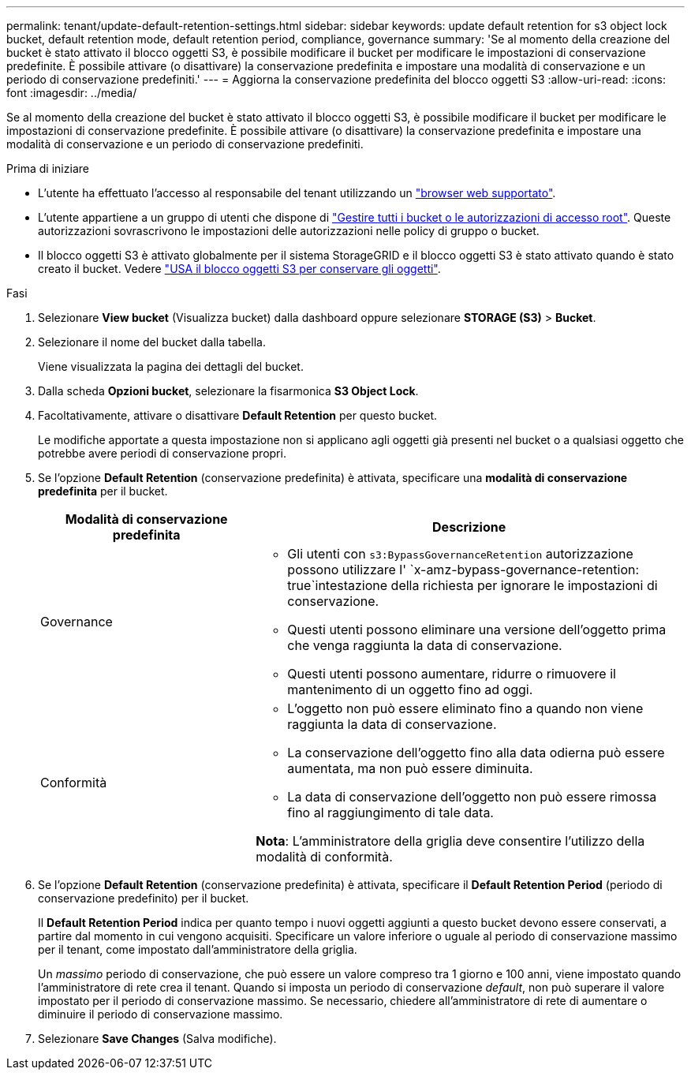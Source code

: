 ---
permalink: tenant/update-default-retention-settings.html 
sidebar: sidebar 
keywords: update default retention for s3 object lock bucket, default retention mode, default retention period, compliance, governance 
summary: 'Se al momento della creazione del bucket è stato attivato il blocco oggetti S3, è possibile modificare il bucket per modificare le impostazioni di conservazione predefinite. È possibile attivare (o disattivare) la conservazione predefinita e impostare una modalità di conservazione e un periodo di conservazione predefiniti.' 
---
= Aggiorna la conservazione predefinita del blocco oggetti S3
:allow-uri-read: 
:icons: font
:imagesdir: ../media/


[role="lead"]
Se al momento della creazione del bucket è stato attivato il blocco oggetti S3, è possibile modificare il bucket per modificare le impostazioni di conservazione predefinite. È possibile attivare (o disattivare) la conservazione predefinita e impostare una modalità di conservazione e un periodo di conservazione predefiniti.

.Prima di iniziare
* L'utente ha effettuato l'accesso al responsabile del tenant utilizzando un link:../admin/web-browser-requirements.html["browser web supportato"].
* L'utente appartiene a un gruppo di utenti che dispone di link:tenant-management-permissions.html["Gestire tutti i bucket o le autorizzazioni di accesso root"]. Queste autorizzazioni sovrascrivono le impostazioni delle autorizzazioni nelle policy di gruppo o bucket.
* Il blocco oggetti S3 è attivato globalmente per il sistema StorageGRID e il blocco oggetti S3 è stato attivato quando è stato creato il bucket. Vedere link:using-s3-object-lock.html["USA il blocco oggetti S3 per conservare gli oggetti"].


.Fasi
. Selezionare *View bucket* (Visualizza bucket) dalla dashboard oppure selezionare *STORAGE (S3)* > *Bucket*.
. Selezionare il nome del bucket dalla tabella.
+
Viene visualizzata la pagina dei dettagli del bucket.

. Dalla scheda *Opzioni bucket*, selezionare la fisarmonica *S3 Object Lock*.
. Facoltativamente, attivare o disattivare *Default Retention* per questo bucket.
+
Le modifiche apportate a questa impostazione non si applicano agli oggetti già presenti nel bucket o a qualsiasi oggetto che potrebbe avere periodi di conservazione propri.

. Se l'opzione *Default Retention* (conservazione predefinita) è attivata, specificare una *modalità di conservazione predefinita* per il bucket.
+
[cols="1a,2a"]
|===
| Modalità di conservazione predefinita | Descrizione 


 a| 
Governance
 a| 
** Gli utenti con `s3:BypassGovernanceRetention` autorizzazione possono utilizzare l' `x-amz-bypass-governance-retention: true`intestazione della richiesta per ignorare le impostazioni di conservazione.
** Questi utenti possono eliminare una versione dell'oggetto prima che venga raggiunta la data di conservazione.
** Questi utenti possono aumentare, ridurre o rimuovere il mantenimento di un oggetto fino ad oggi.




 a| 
Conformità
 a| 
** L'oggetto non può essere eliminato fino a quando non viene raggiunta la data di conservazione.
** La conservazione dell'oggetto fino alla data odierna può essere aumentata, ma non può essere diminuita.
** La data di conservazione dell'oggetto non può essere rimossa fino al raggiungimento di tale data.


*Nota*: L'amministratore della griglia deve consentire l'utilizzo della modalità di conformità.

|===
. Se l'opzione *Default Retention* (conservazione predefinita) è attivata, specificare il *Default Retention Period* (periodo di conservazione predefinito) per il bucket.
+
Il *Default Retention Period* indica per quanto tempo i nuovi oggetti aggiunti a questo bucket devono essere conservati, a partire dal momento in cui vengono acquisiti. Specificare un valore inferiore o uguale al periodo di conservazione massimo per il tenant, come impostato dall'amministratore della griglia.

+
Un _massimo_ periodo di conservazione, che può essere un valore compreso tra 1 giorno e 100 anni, viene impostato quando l'amministratore di rete crea il tenant. Quando si imposta un periodo di conservazione _default_, non può superare il valore impostato per il periodo di conservazione massimo. Se necessario, chiedere all'amministratore di rete di aumentare o diminuire il periodo di conservazione massimo.

. Selezionare *Save Changes* (Salva modifiche).

